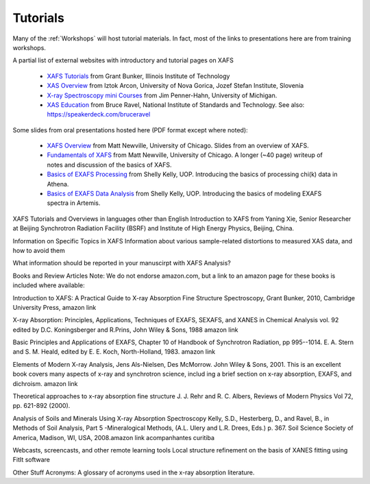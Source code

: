 .. _Tutorials:


.. _XAFS Tutorials:                  http://gbxafs.iit.edu/training/tutorials.html
.. _XAS Overview:                    https://www.ung.si/~arcon/xas/xas/xas.htm
.. _X-ray Spectroscopy mini Courses: http://www.umich.edu/~jphgroup/XAS_Course/index.htm
.. _XAS Education:                   http://bruceravel.github.com/XAS-Education

.. _Fundamentals of XAFS:            https://docs.xrayabsorption.org/tutorials/XAFS_Fundamentals.pdf
.. _XAFS Overview:                   https://docs.xrayabsorption.org/tutorials/XAFS_Overview.pdf
.. _Basics of EXAFS Processing:      https://docs.xrayabsorption.org/tutorials/Basics_of_XAFS_to_chi_2009.pdf
.. _Basics of EXAFS Data Analysis:   https://docs.xrayabsorption.org/tutorials/Basics_of_XAFS_analysis_2009.pdf

Tutorials
-------------------

Many of the :ref:`Workshops` will host tutorial materials.  In fact, most
of the links to presentations here are from training workshops.


A partial list of external websites with introductory and tutorial pages on XAFS


  * `XAFS Tutorials`_ from Grant Bunker, Illinois Institute of Technology
  * `XAS Overview`_ from Iztok Arcon, University of Nova Gorica, Jozef Stefan Institute, Slovenia
  * `X-ray Spectroscopy mini Courses`_ from Jim Penner-Hahn, University of Michigan.
  * `XAS Education`_ from Bruce Ravel, National Institute of Standards and
    Technology.  See also: https://speakerdeck.com/bruceravel

Some slides from oral presentations hosted here (PDF format except where noted):


  * `XAFS Overview`_    from Matt Newville, University of Chicago.  Slides
    from an overview of XAFS.
  * `Fundamentals of XAFS`_ from Matt Newville, University of Chicago.  A
    longer (~40 page) writeup of notes and discussion of the basics of XAFS.

  * `Basics of EXAFS Processing`_ from Shelly Kelly, UOP. Introducing the basics of processing chi(k) data in Athena.
  * `Basics of EXAFS Data Analysis`_ from Shelly Kelly, UOP. Introducing the basics of modeling EXAFS spectra in Artemis.


XAFS Tutorials and Overviews in languages other than English
Introduction to XAFS from Yaning Xie, Senior Researcher at Beijing Synchrotron Radiation Facility (BSRF) and Institute of High Energy Physics, Beijing, China.

Information on Specific Topics in XAFS
Information about various sample-related distortions to measured XAS data, and how to avoid them

What information should be reported in your manuscirpt with XAFS Analysis?

Books and Review Articles
Note: We do not endorse amazon.com, but a link to an amazon page for these books is included where available:

Introduction to XAFS: A Practical Guide to X-ray Absorption Fine Structure Spectroscopy, Grant Bunker, 2010, Cambridge University Press, amazon link

X-ray Absorption: Principles, Applications, Techniques of EXAFS, SEXAFS, and XANES in Chemical Analysis vol. 92 edited by D.C. Koningsberger and R.Prins, John Wiley & Sons, 1988 amazon link

Basic Principles and Applications of EXAFS, Chapter 10 of Handbook of Synchrotron Radiation, pp 995--1014. E. A. Stern and S. M. Heald, edited by E. E. Koch, North-Holland, 1983. amazon link

Elements of Modern X-ray Analysis, Jens Als-Nielsen, Des McMorrow. John Wiley & Sons, 2001. This is an excellent book covers many aspects of x-ray and synchrotron science, includ ing a brief section on x-ray absorption, EXAFS, and dichroism. amazon link

Theoretical approaches to x-ray absorption fine structure J. J. Rehr and R. C. Albers, Reviews of Modern Physics Vol 72, pp. 621-892 (2000).

Analysis of Soils and Minerals Using X-ray Absorption Spectroscopy Kelly, S.D., Hesterberg, D., and Ravel, B., in Methods of Soil Analysis, Part 5 -Mineralogical Methods, (A.L. Ulery and L.R. Drees, Eds.) p. 367. Soil Science Society of America, Madison, WI, USA, 2008.amazon link acompanhantes curitiba

Webcasts, screencasts, and other remote learning tools
Local structure refinement on the basis of XANES fitting using FitIt software


Other Stuff
Acronyms: A glossary of acronyms used in the x-ray absorption literature.
